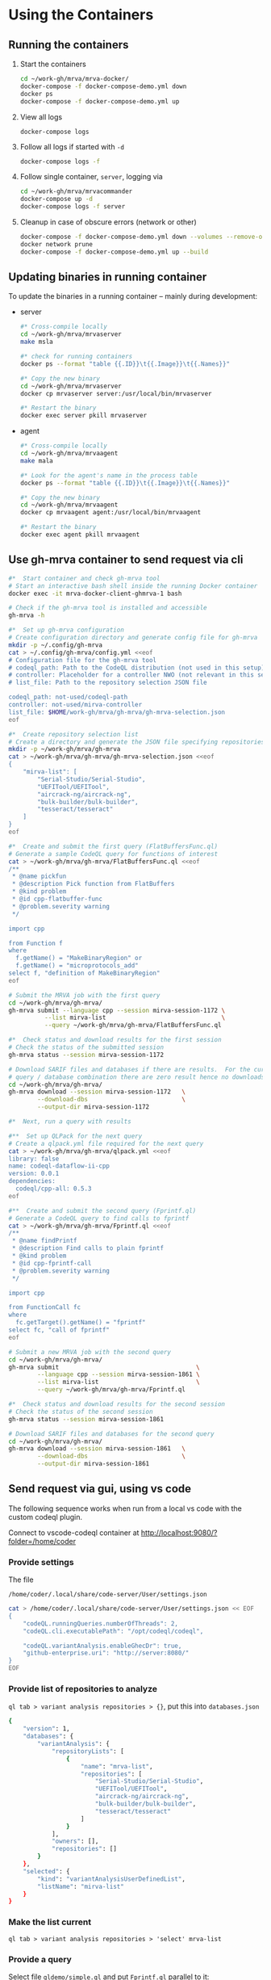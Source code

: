 # -*- coding: utf-8 -*-
#+OPTIONS: H:3 num:t \n:nil @:t ::t |:t ^:{} f:t *:t TeX:t LaTeX:t skip:nil p:nil

* Using the Containers
** Running the containers
   1. Start the containers
     #+BEGIN_SRC sh 
       cd ~/work-gh/mrva/mrva-docker/
       docker-compose -f docker-compose-demo.yml down
       docker ps
       docker-compose -f docker-compose-demo.yml up 
     #+END_SRC
   2. View all logs
      : docker-compose logs
   3. Follow all logs if started with =-d=
      #+BEGIN_SRC sh 
        docker-compose logs -f
      #+END_SRC
   4. Follow single container, =server=, logging via
      #+BEGIN_SRC sh 
        cd ~/work-gh/mrva/mrvacommander
        docker-compose up -d
        docker-compose logs -f server
      #+END_SRC
   5. Cleanup in case of obscure errors (network or other)
      #+BEGIN_SRC sh 
        docker-compose -f docker-compose-demo.yml down --volumes --remove-orphans
        docker network prune
        docker-compose -f docker-compose-demo.yml up --build
      #+END_SRC

** Updating binaries in running container
   To update the binaries in a running container -- mainly during development:
   - server
     #+BEGIN_SRC sh 
       #* Cross-compile locally
       cd ~/work-gh/mrva/mrvaserver
       make msla

       #* check for running containers
       docker ps --format "table {{.ID}}\t{{.Image}}\t{{.Names}}"

       #* Copy the new binary
       cd ~/work-gh/mrva/mrvaserver
       docker cp mrvaserver server:/usr/local/bin/mrvaserver

       #* Restart the binary
       docker exec server pkill mrvaserver

     #+END_SRC
   - agent
     #+BEGIN_SRC sh 
       #* Cross-compile locally
       cd ~/work-gh/mrva/mrvaagent
       make mala

       #* Look for the agent's name in the process table
       docker ps --format "table {{.ID}}\t{{.Image}}\t{{.Names}}"

       #* Copy the new binary
       cd ~/work-gh/mrva/mrvaagent
       docker cp mrvaagent agent:/usr/local/bin/mrvaagent

       #* Restart the binary
       docker exec agent pkill mrvaagent

     #+END_SRC

** Use gh-mrva container to send request via cli
     #+BEGIN_SRC sh 
       #*  Start container and check gh-mrva tool
       # Start an interactive bash shell inside the running Docker container
       docker exec -it mrva-docker-client-ghmrva-1 bash

       # Check if the gh-mrva tool is installed and accessible
       gh-mrva -h

       #*  Set up gh-mrva configuration
       # Create configuration directory and generate config file for gh-mrva
       mkdir -p ~/.config/gh-mrva
       cat > ~/.config/gh-mrva/config.yml <<eof
       # Configuration file for the gh-mrva tool
       # codeql_path: Path to the CodeQL distribution (not used in this setup)
       # controller: Placeholder for a controller NWO (not relevant in this setup)
       # list_file: Path to the repository selection JSON file

       codeql_path: not-used/codeql-path
       controller: not-used/mirva-controller
       list_file: $HOME/work-gh/mrva/gh-mrva/gh-mrva-selection.json
       eof

       #*  Create repository selection list
       # Create a directory and generate the JSON file specifying repositories
       mkdir -p ~/work-gh/mrva/gh-mrva
       cat > ~/work-gh/mrva/gh-mrva/gh-mrva-selection.json <<eof
       {
           "mirva-list": [
               "Serial-Studio/Serial-Studio",
               "UEFITool/UEFITool",
               "aircrack-ng/aircrack-ng",
               "bulk-builder/bulk-builder",
               "tesseract/tesseract"
           ]
       }
       eof

       #*  Create and submit the first query (FlatBuffersFunc.ql)
       # Generate a sample CodeQL query for functions of interest
       cat > ~/work-gh/mrva/gh-mrva/FlatBuffersFunc.ql <<eof
       /**
        ,* @name pickfun
        ,* @description Pick function from FlatBuffers
        ,* @kind problem
        ,* @id cpp-flatbuffer-func
        ,* @problem.severity warning
        ,*/

       import cpp

       from Function f
       where
         f.getName() = "MakeBinaryRegion" or
         f.getName() = "microprotocols_add"
       select f, "definition of MakeBinaryRegion"
       eof

       # Submit the MRVA job with the first query
       cd ~/work-gh/mrva/gh-mrva/
       gh-mrva submit --language cpp --session mirva-session-1172 \
                 --list mirva-list                                \
                 --query ~/work-gh/mrva/gh-mrva/FlatBuffersFunc.ql

       #*  Check status and download results for the first session
       # Check the status of the submitted session
       gh-mrva status --session mirva-session-1172

       # Download SARIF files and databases if there are results.  For the current
       # query / database combination there are zero result hence no downloads
       cd ~/work-gh/mrva/gh-mrva/
       gh-mrva download --session mirva-session-1172   \
               --download-dbs                          \
               --output-dir mirva-session-1172

       #*  Next, run a query with results

       #**  Set up QLPack for the next query
       # Create a qlpack.yml file required for the next query
       cat > ~/work-gh/mrva/gh-mrva/qlpack.yml <<eof
       library: false
       name: codeql-dataflow-ii-cpp
       version: 0.0.1
       dependencies:
         codeql/cpp-all: 0.5.3
       eof

       #**  Create and submit the second query (Fprintf.ql)
       # Generate a CodeQL query to find calls to fprintf
       cat > ~/work-gh/mrva/gh-mrva/Fprintf.ql <<eof
       /**
        ,* @name findPrintf
        ,* @description Find calls to plain fprintf
        ,* @kind problem
        ,* @id cpp-fprintf-call
        ,* @problem.severity warning
        ,*/

       import cpp

       from FunctionCall fc
       where
         fc.getTarget().getName() = "fprintf"
       select fc, "call of fprintf"
       eof

       # Submit a new MRVA job with the second query
       cd ~/work-gh/mrva/gh-mrva/
       gh-mrva submit                                      \
               --language cpp --session mirva-session-1861 \
               --list mirva-list                           \
               --query ~/work-gh/mrva/gh-mrva/Fprintf.ql

       #*  Check status and download results for the second session
       # Check the status of the second session
       gh-mrva status --session mirva-session-1861

       # Download SARIF files and databases for the second query
       cd ~/work-gh/mrva/gh-mrva/
       gh-mrva download --session mirva-session-1861   \
               --download-dbs                          \
               --output-dir mirva-session-1861
     #+END_SRC
** Send request via gui, using vs code
   The following sequence works when run from a local vs code with the custom
   codeql plugin.

   Connect to vscode-codeql container at http://localhost:9080/?folder=/home/coder

*** Provide settings 
    The file
     : /home/coder/.local/share/code-server/User/settings.json
     #+BEGIN_SRC sh 
       cat > /home/coder/.local/share/code-server/User/settings.json << EOF
       {
           "codeQL.runningQueries.numberOfThreads": 2,
           "codeQL.cli.executablePath": "/opt/codeql/codeql",

           "codeQL.variantAnalysis.enableGhecDr": true,
           "github-enterprise.uri": "http://server:8080/"
       }
       EOF
     #+END_SRC

*** Provide list of repositories to analyze
    =ql tab > variant analysis repositories > {}=, put this into
    =databases.json=
    #+BEGIN_SRC sh 
      {
          "version": 1,
          "databases": {
              "variantAnalysis": {
                  "repositoryLists": [
                      {
                          "name": "mrva-list",
                          "repositories": [
                              "Serial-Studio/Serial-Studio",
                              "UEFITool/UEFITool",
                              "aircrack-ng/aircrack-ng",
                              "bulk-builder/bulk-builder",
                              "tesseract/tesseract"
                          ]
                      }
                  ],
                  "owners": [],
                  "repositories": []
              }
          },
          "selected": {
              "kind": "variantAnalysisUserDefinedList",
              "listName": "mirva-list"
          }
      }
    #+END_SRC

*** Make the list current
    =ql tab > variant analysis repositories > 'select' mrva-list=

*** Provide a query
    Select file =qldemo/simple.ql= and put =Fprintf.ql= parallel to it:
      #+BEGIN_SRC sh 
        cat > /home/coder/qldemo/Fprintf.ql <<eof
        /**
         ,* @name findPrintf
         ,* @description find calls to plain fprintf
         ,* @kind problem
         ,* @id cpp-fprintf-call
         ,* @problem.severity warning
         ,*/

        import cpp

        from FunctionCall fc
        where
          fc.getTarget().getName() = "fprintf"
        select fc, "call of fprintf"
        eof
      #+END_SRC

      #+BEGIN_SRC java
        /**
         ,* @name findPrintf
         ,* @description find calls to plain fprintf
         ,* @kind problem
         ,* @id cpp-fprintf-call
         ,* @problem.severity warning
         ,*/

        import cpp

        from FunctionCall fc
        where
          fc.getTarget().getName() = "fprintf"
        select fc, "call of fprintf"
      #+END_SRC

*** Provide the qlpack specification
    Create qlpack.yml for cpp:
      #+BEGIN_SRC sh 
        cat > /home/coder/qldemo/qlpack.yml <<eof
        library: false
        name: codeql-dataflow-ii-cpp
        version: 0.0.1
        dependencies:
          codeql/cpp-all: 0.5.3
        eof
      #+END_SRC

    Then
      1. Delete =qlpack.lock= file
      2. In shell,
         #+BEGIN_SRC sh 
           cd ~/qldemo
           /opt/codeql/codeql pack install
         #+END_SRC
      3. In GUI, 'install pack dependencies'
      4. In GUI, 'reload windows'

*** Submit the analysis job
      : Fprintf.ql > right click > run variant analysis

*** XX: bug: <2025-02-19 Wed>
      #+BEGIN_SRC text
        +lle1Oo44XUE87h82ShEVmzTAe02Csf9HKt7kLw2xPU0mt3mYNtbaFEsO3HQNh3tWNS7B+lFoaLw/9t2t9r1//h4P/z1P77+fP35+vP15xb//D9DrYDfAKi6AA==","repositories":["Serial-Studio/Serial-Studio","UEFITool/UEFITool","aircrack-ng/aircrack-ng","bulk-builder/bulk-builder","tesseract/tesseract"]}
        Fetch request URL: http://server:8080/repositories/0/code-scanning/codeql/variant-analyses
        Response status: 200
        Response data: [object Object]
        Variant analysis findPrintf submitted for processing
        Variant analysis view loaded
        Unhandled error: Error saving query history to /home/coder/.local/share/code-server/User/workspaceStorage/579340b4/GitHub.vscode-codeql/workspace-query-history.json: Internal error: exhaustivity checking failure
        Error: Error saving query history to /home/coder/.local/share/code-server/User/workspaceStorage/579340b4/GitHub.vscode-codeql/workspace-query-history.json: Internal error: exhaustivity checking failure
            at writeQueryHistoryToFile (/home/coder/.local/share/code-server/extensions/github.vscode-codeql-1.13.2-dev.2024.12.10.23.51.57/out/extension.js:115146:11)
            at QueryHistoryManager.writeQueryHistory (/home/coder/.local/share/code-server/extensions/github.vscode-codeql-1.13.2-dev.2024.12.10.23.51.57/out/extension.js:115818:5)
            at QueryHistoryManager.refreshTreeView (/home/coder/.local/share/code-server/extensions/github.vscode-codeql-1.13.2-dev.2024.12.10.23.51.57/out/extension.js:116309:5)
            at n.value (/home/coder/.local/share/code-server/extensions/github.vscode-codeql-1.13.2-dev.2024.12.10.23.51.57/out/extension.js:115770:11)
      #+END_SRC

      After adding console.logs to extension.js, restart container so they take
      effect: 
      #+BEGIN_SRC sh 
      docker compose -f docker-compose-demo.yml restart code-server
      #+END_SRC

      This plugin is literally retarded.  It reports this error as fatal, but all
      the UI functionality is present...

      - [ ] monkey-patch the writeQueryHistoryToFile() function?
        [[file:~/work-gh/mrva/vscode-codeql/extensions/ql-vscode/src/query-history/store/query-history-store.ts::import { pathExists, remove, mkdir, writeFile, readJson } from "fs-extra";]]
        
        #+BEGIN_SRC text
          . Edit the assertNever Function
          Find the function assertNever in the extension files.
          It's likely in:

          swift
          Copy
          Edit
          /home/coder/.local/share/code-server/extensions/github.vscode-codeql-*/out/extension.js
          Modify:

          js
          Copy
          Edit
          export function assertNever(value: never): never {
            throw new ExhaustivityCheckingError(value);
          }
          to:

          js
          Copy
          Edit
          export function assertNever(value: never): never {
            console.warn("Bypassing assertNever for value:", value);
            return undefined as never;
          }
          This will log the issue instead of crashing.
        #+END_SRC

*** XX: bug:
      #+BEGIN_SRC text
        Could not download the results for variant analysis with id: 1. Error: request to
        http://localhost:8080/download/eyJTZXNzaW9uSUQiOjEsIk93bmVyIjoidGVzc2VyYWN0IiwiUmVwbyI6InRlc3NlcmFjdCJ9
        failed, reason: connect ECONNREFUSED 127.0.0.1:8080
        (codeQL.autoDownloadVariantAnalysisResult) Error: Could not download the results
        for variant analysis with id: 1. Error: request to
        http://localhost:8080/download/eyJTZXNzaW9uSUQiOjEsIk93bmVyIjoidGVzc2VyYWN0IiwiUmVwbyI6InRlc3NlcmFjdCJ9
        failed, reason: connect ECONNREFUSED 127.0.0.1:8080 
      #+END_SRC
      #+BEGIN_SRC sh 
        #* Try download from gh-mrva: works
        docker exec -it mrva-docker-client-ghmrva-1 bash

        curl http://localhost:8080/download/eyJTZXNzaW9uSUQiOjEsIk93bmVyIjoiU2VyaWFsLVN0dWRpbyIsIlJlcG8iOiJTZXJpYWwtU3R1ZGlvIn0= 
        root@66ca60f7ce3b:/app# curl http://localhost:8080/download/eyJTZXNzaW9uSUQiOjEsIk93bmVyIjoiU2VyaWFsLVN0dWRpbyIsIlJlcG8iOiJTZXJpYWwtU3R1ZGlvIn0=
        Warning: Binary output can mess up your terminal. Use "--output -" to tell curl to output it to your terminal anyway, or
        Warning: consider "--output <FILE>" to save to a file.

        curl http://server:8080/download/eyJTZXNzaW9uSUQiOjEsIk93bmVyIjoiU2VyaWFsLVN0dWRpbyIsIlJlcG8iOiJTZXJpYWwtU3R1ZGlvIn0= 
        root@66ca60f7ce3b:/app# curl http://server:8080/download/eyJTZXNzaW9uSUQiOjEsIk93bmVyIjoiU2VyaWFsLVN0dWRpbyIsIlJlcG8iOiJTZXJpYWwtU3R1ZGlvIn0=
        Warning: Binary output can mess up your terminal. Use "--output -" to tell curl to output it to your terminal anyway, or
        Warning: consider "--output <FILE>" to save to a file.

        #* Try download from vs-codeql: works for http://server:8080
        docker exec -it mrva-docker-code-server-1 bash

        curl http://localhost:8080/download/eyJTZXNzaW9uSUQiOjEsIk93bmVyIjoiU2VyaWFsLVN0dWRpbyIsIlJlcG8iOiJTZXJpYWwtU3R1ZGlvIn0= 
        coder@924c44460749:~$ curl http://localhost:8080/download/eyJTZXNzaW9uSUQiOjEsIk93bmVyIjoiU2VyaWFsLVN0dWRpbyIsIlJlcG8iOiJTZXJpYWwtU3R1ZGlvIn0=
        curl: (7) Failed to connect to localhost port 8080 after 0 ms: Couldn't connect to server

        curl http://server:8080/download/eyJTZXNzaW9uSUQiOjEsIk93bmVyIjoiU2VyaWFsLVN0dWRpbyIsIlJlcG8iOiJTZXJpYWwtU3R1ZGlvIn0= 
        coder@924c44460749:~$ curl http://server:8080/download/eyJTZXNzaW9uSUQiOjEsIk93bmVyIjoiU2VyaWFsLVN0dWRpbyIsIlJlcG8iOiJTZXJpYWwtU3R1ZGlvIn0=
        Warning: Binary output can mess up your terminal. Use "--output -" to tell
        Warning: curl to output it to your terminal anyway, or consider "--output
        Warning: <FILE>" to save to a file.

      #+END_SRC

*** XX: ?fixed? via
      - SERVER_HOST=server
      - SERVER_PORT=8080
      But have to go through the sequence again:
      - restart
      - patch binaries

* Update Container Images
  XX:
  #+BEGIN_SRC sh 
grep 'docker tag' containers/*/*.org containers/*/Makefile
(grep "grep --color=auto -nH --null -e 'docker tag' containers/*/*")
  #+END_SRC


  #+BEGIN_SRC sh
    # To snapshot a running Docker container and create a new image from it, use the
    # following CLI sequence: 

    #* Get the container IDs

    docker ps --format "table {{.ID}}\t{{.Image}}\t{{.Names}}"
    # 0:$ docker ps --format "table {{.ID}}\t{{.Image}}\t{{.Names}}"
    # CONTAINER ID   IMAGE                                         NAMES
    # 99de2a875317   ghcr.io/hohn/client-ghmrva-container:0.1.24   mrva-docker-client-ghmrva-1
    # 081900278c0e   ghcr.io/hohn/mrva-server:0.1.24               server
    # a23352c009fb   ghcr.io/hohn/mrva-agent:0.1.24                agent
    # 9e9248a77957   minio/minio:RELEASE.2024-06-11T03-13-30Z      dbstore
    # cd043e5bad77   ghcr.io/hohn/code-server-initialized:0.1.24   mrva-docker-code-server-1
    # 783e30d6f9d0   rabbitmq:3-management                         rabbitmq
    # d05f606b4ea0   ghcr.io/hohn/mrva-hepc-container:0.1.24       hepc
    # 7858ccf18fad   ghcr.io/hohn/dbsdata-container:0.1.24         dbssvc
    # 85d85484849b   minio/minio:RELEASE.2024-06-11T03-13-30Z      artifactstore

    #* Commit the running containers to new images
    # Commit the running container to a new image:
    ( cd ~/work-gh/mrva/mrva-docker/ && rg 'docker (commit)' )

    docker commit 99de2a875317 mrva-client-ghmrva:0.2.0 
    # sha256:2eadb76a6b051200eaa395d2f815bad63f88473a16aa4c0a6cdebb114c556498

    docker commit 081900278c0e   mrva-server-server:0.2.0
    # sha256:0ec38b245021b0aea2c31eab8f75a9141cce8ee789e406cec4dabac484e03aff

    docker commit a23352c009fb   mrva-server-agent:0.2.0
    # sha256:75c6dee1dc57cda571482f7fdb2d3dd292f51e423c1733071927f21f3ab0cec5

    docker commit cd043e5bad77   mrva-client-vscode:0.2.0
    # sha256:b239d13f44637cac3601697dca49325faf123be8cf040c05b6dafe2b11504cc8

    docker commit d05f606b4ea0   mrva-server-hepc:0.2.0
    # sha256:238d39313590837587b7bd235bdfe749e18417b38e046553059295cf2064e0d2

    docker commit 7858ccf18fad   mrva-server-dbsdata:0.2.0
    # sha256:a283d69e6f9ba03856178149de95908dd6fa4b6a8cf407a1464d6cec5fa5fdc0

    #* Verify the newly created images
    docker images

    #* Tag the images for a registry
    ( cd ~/work-gh/mrva/mrva-docker/ && rg 'docker (tag)' )

    tagpushimg () {
        name=$1
        version=$2
    
        docker tag $name:$version ghcr.io/hohn/$name:$version
        docker push ghcr.io/hohn/$name:$version
    }

    tagpushimg mrva-client-ghmrva 0.2.0

    tagpushimg mrva-server-server 0.2.0

    tagpushimg mrva-server-agent 0.2.0

    tagpushimg mrva-client-vscode 0.2.0

    tagpushimg mrva-server-hepc 0.2.0

    tagpushimg mrva-server-dbsdata 0.2.0
  #+END_SRC

  view container image list on ghcr.io: https://github.com/hohn?tab=packages
